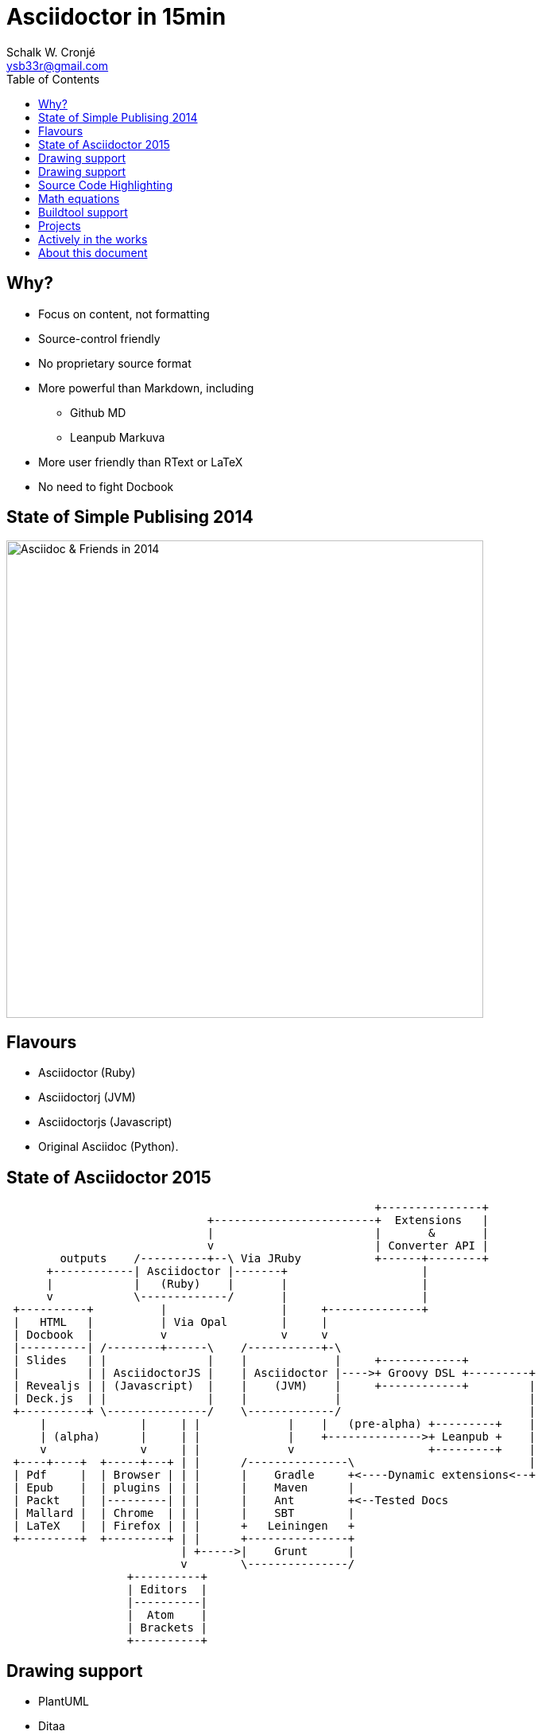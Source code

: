 = Asciidoctor in 15min
:author: Schalk W. Cronjé
:email: ysb33r@gmail.com
:twitter: @ysb33r
:revealjs_keyboard: true
:revealjs_overview: true
:revealjs_theme: white
:revealjs_controls: false
:revealjs_history: true
:revealjs_slideNumber: true
:revealjs_center: true
:imagesdir: images
:icons: font
:toc: left
:stem: asciimath

== Why?

* Focus on content, not formatting
* Source-control friendly
* No proprietary source format
* More powerful than Markdown, including
** Github MD
** Leanpub Markuva
* More user friendly than RText or LaTeX
* No need to fight Docbook

== State of Simple Publising 2014

image::asciidoc_in_2014_700x700.jpg["Asciidoc & Friends in 2014",600,600]

== Flavours

* Asciidoctor (Ruby)
* Asciidoctorj (JVM)
* Asciidoctorjs (Javascript)
* Original Asciidoc (Python).

== State of Asciidoctor 2015

[ditaa]
....
                                                       +---------------+
                              +------------------------+  Extensions   |
                              |                        |       &       |
                              v                        | Converter API |
        outputs    /----------+--\ Via JRuby           +------+--------+
      +------------| Asciidoctor |-------+                    |
      |            |   (Ruby)    |       |                    |
      v            \-------------/       |                    |
 +----------+          |                 |     +--------------+
 |   HTML   |          | Via Opal        |     |
 | Docbook  |          v                 v     v
 |----------| /--------+------\    /-----------+-\
 | Slides   | |               |    |             |     +------------+
 |          | | AsciidoctorJS |    | Asciidoctor |---->+ Groovy DSL +---------+
 | Revealjs | | (Javascript)  |    |    (JVM)    |     +------------+         |
 | Deck.js  | |               |    |             |                            |
 +----------+ \---------------/    \-------------/                            |
     |              |     | |             |    |   (pre-alpha) +---------+    |
     | (alpha)      |     | |             |    +-------------->+ Leanpub +    |
     v              v     | |             v                    +---------+    |
 +----+----+  +-----+---+ | |      /---------------\                          |
 | Pdf     |  | Browser | | |      |    Gradle     +<----Dynamic extensions<--+
 | Epub    |  | plugins | | |      |    Maven      |
 | Packt   |  |---------| | |      |    Ant        +<--Tested Docs
 | Mallard |  | Chrome  | | |      |    SBT        |
 | LaTeX   |  | Firefox | | |      +   Leiningen   +
 +---------+  +---------+ | |      +---------------+
                          | +----->|    Grunt      |
                          v        \---------------/
                  +----------+
                  | Editors  |
                  |----------|
                  |  Atom    |
                  | Brackets |
                  +----------+
                  
....

== Drawing support

* PlantUML
* Ditaa
* Shaape
* BlockDiag, SeqDiag, ActDiag, NwDiag
* GraphViz DOT

`Via asciidoctor-diagram module`

== Drawing support

```
                   +-------------+
                   | Asciidoctor |-------+
                   |   diagram   |       |
                   +-------------+       | PNG out
                       ^                 |
                       | ditaa in        |
                       |                 v
 +--------+   +--------+----+    /---------------\
 |        | --+ Asciidoctor +--> |               |
 |  Text  |   +-------------+    |   Beautiful   |
 |Document|   |   !magic!   |    |    Output     |
 |     {d}|   |             |    |               |
 +---+----+   +-------------+    \---------------/
```

== Source Code Highlighting

```
[source,cpp]
----
int main(int argc,char** argv) {
  std::cout << "Hello, world!" << std::endl;
}
----
```

ifndef::backend-html5[]
[source,cpp]
----
int main(int argc,char** argv) {
  std::cout << "Hello, world!" << std::endl;
}
----
endif::backend-html5[]
ifdef::backend-html5[]
[source,cpp]
----
int main(int argc,char** argv) {
  std::cout << "Hello, world!" << std::endl; // <1>
}
----
endif::backend-html5[]

== Math equations

.Asciimath
[asciimath]
++++
sqrt(4) = 2
++++

.Latexmath
[latexmath]
++++
C = \alpha + \beta Y^{\gamma} + \epsilon
++++

`Limitation: Conversion rendered in cloud`

== Buildtool support

* Maven
* Gradle
* Ant
* Leiningen
* SBT
* Grunt

== Projects

A number of projects use Asciidoctor for documentation complete with tested
code snippets, including:

* Groovy Language
* Spring
* Griffon

== Actively in the works

* Asciidoctor -> Leanpub
* Asciidoctor -> Mallard
* Asciidoctor -> LaTeX
* Asciidoctor -> Pdf
* Asciidoctor -> Epub

ifndef::backend-html5[]
== About this presentation

* Written in Asciidoctor
* Styled by asciidoctor-revealjs extension
endif::backend-html5[]
ifdef::backend-html5[]
== About this document

* Written in Asciidoctor
endif::backend-html5[]
* Built using:
** Gradle
** gradle-asciidoctor-plugin
** gradle-vfs-plugin
* https://bitbucket.org/ysb33r/asciidoctorinanutshell

ifdef::backend-revealjs[]
== Demo


== Thank you

Schalk W. Cronjé

ysb33r@gmail.com

@ysb33r

Read more at http://asciidoctor.org

endif::backend-revealjs[]
